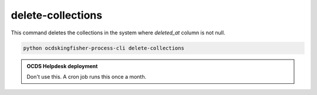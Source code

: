 delete-collections
==================

This command deletes the collections in the system where `deleted_at` column is not null.

.. code-block:: shell-session

    python ocdskingfisher-process-cli delete-collections

.. admonition:: OCDS Helpdesk deployment

   Don't use this. A cron job runs this once a month.
